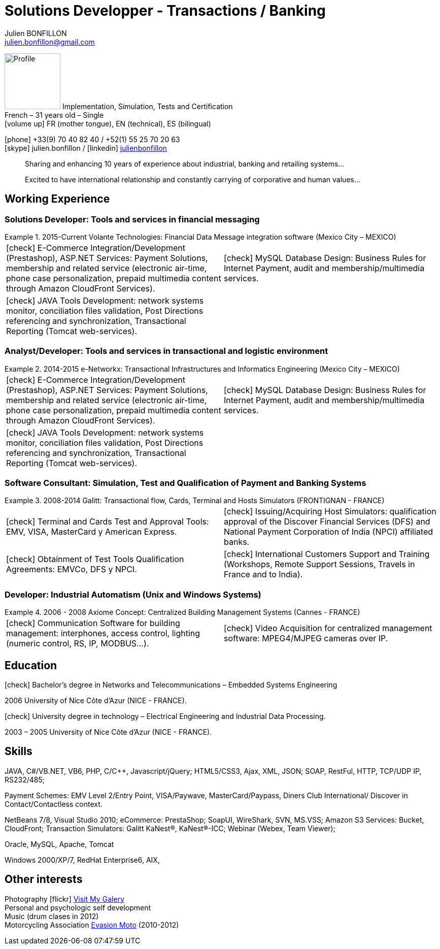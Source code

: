 = Solutions Developper - Transactions / Banking
Julien BONFILLON <julien.bonfillon@gmail.com>
:icons: font
:figure-caption!:
:table-caption!:
:hide-uri-scheme:
:quick-uri: https://julienbonfillon.github.io

====
image:img/profile.jpg[Profile, 110, role="left"]
Implementation, Simulation, Tests and Certification +
French – 31 years old – Single +
icon:volume-up[] FR (mother tongue), EN (technical), ES (bilingual)

icon:phone[] +33(9) 70 40 82 40  / +52(1) 55 25 70 20 63 +
icon:skype[role="blue"] julien.bonfillon / icon:linkedin[role="blue"] https://www.linkedin.com/in/julienbonfillon[julienbonfillon] +
____
Sharing and enhancing 10 years of experience about industrial, banking and retailing systems... +
____
____
Excited to have international relationship and constantly carrying of corporative and human values...
____
====

== Working Experience

=== Solutions Developer: Tools and services in financial messaging
.2015-Current Volante Technologies: Financial Data Message integration software (Mexico City – MEXICO)
====
[cols="2*"]
|===
|icon:check[] E-Commerce Integration/Development (Prestashop), ASP.NET Services: Payment Solutions, membership and related service (electronic air-time, phone case personalization, prepaid multimedia content through Amazon CloudFront Services).
|icon:check[] MySQL Database Design: Business Rules for Internet Payment, audit and membership/multimedia services.
|icon:check[] JAVA Tools Development: network systems monitor, conciliation files validation, Post Directions referencing and synchronization, Transactional Reporting (Tomcat web-services).
|
|===
====

=== Analyst/Developer: Tools and services in transactional and logistic environment
.2014-2015	e-Networkx: Transactional Infrastructures and Informatics Engineering (Mexico City – MEXICO) 
====
[cols="2*"]
|===
|icon:check[] E-Commerce Integration/Development (Prestashop), ASP.NET Services: Payment Solutions, membership and related service (electronic air-time, phone case personalization, prepaid multimedia content through Amazon CloudFront Services).
|icon:check[] MySQL Database Design: Business Rules for Internet Payment, audit and membership/multimedia services.
|icon:check[] JAVA Tools Development: network systems monitor, conciliation files validation, Post Directions referencing and synchronization, Transactional Reporting (Tomcat web-services).
|
|===
====

=== Software Consultant: Simulation, Test and Qualification of Payment and Banking Systems 
.2008-2014	Galitt: Transactional flow, Cards, Terminal and Hosts Simulators (FRONTIGNAN - FRANCE)
====
[cols="2*"]
|===
|icon:check[] Terminal and Cards Test and Approval Tools: EMV, VISA, MasterCard y American Express.
|icon:check[] Issuing/Acquiring Host Simulators: qualification approval of the Discover Financial Services (DFS) and National Payment Corporation of India (NPCI) affiliated banks.
|icon:check[] Obtainment of Test Tools Qualification Agreements: EMVCo, DFS y NPCI.
|icon:check[] International Customers Support and Training (Workshops, Remote Support Sessions, Travels in France and to India).
|===
====

=== Developer: Industrial Automatism (Unix and Windows Systems)
.2006 - 2008	Axiome Concept: Centralized Building Management Systems (Cannes - FRANCE)
====
[cols="2*"]
|===
|icon:check[] Communication Software for building management: interphones, access control, lighting (numeric control, RS, IP, MODBUS...).
|icon:check[] Video Acquisition for centralized management software: MPEG4/MJPEG cameras over IP.
|===
====

== Education
====
.icon:check[] Bachelor’s degree in Networks and Telecommunications – Embedded Systems Engineering
2006 University of Nice Côte d’Azur (NICE - FRANCE).

.icon:check[] University degree in technology – Electrical Engineering and Industrial Data Processing.
2003 – 2005	University of Nice Côte d’Azur (NICE - FRANCE).
====



== Skills
====
JAVA, C#/VB.NET, VB6, PHP, C/C++, Javascript/jQuery;
HTML5/CSS3, Ajax, XML, JSON;
SOAP, RestFul, HTTP, TCP/UDP IP, RS232/485;

Payment Schemes: EMV Level 2/Entry Point, VISA/Paywave, MasterCard/Paypass, Diners Club International/ Discover in Contact/Contactless context.

NetBeans 7/8, Visual Studio 2010;
eCommerce: PrestaShop;
SoapUI, WireShark, SVN, MS.VSS;
Amazon S3 Services: Bucket, CloudFront;
Transaction Simulators: Galitt KaNest®, KaNest®-ICC;
Webinar (Webex, Team Viewer);

Oracle, MySQL, Apache, Tomcat

Windows 2000/XP/7, RedHat Enterprise6, AIX,
====

== Other interests
====
Photography icon:flickr[] http://www.flickr.com/photos/julien-bonfillon/albums[Visit My Galery] +
Personal and psychologic self development +
Music (drum clases in 2012) +
Motorcycling Association http://www.evasionmoto34.com/[Evasion Moto] (2010-2012)
====